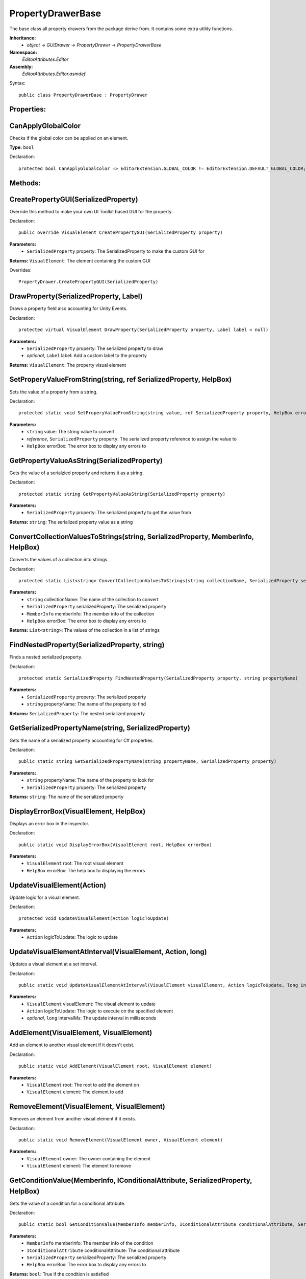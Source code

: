PropertyDrawerBase
==================

The base class all property drawers from the package derive from. It contains some extra utility functions.

**Inheritance:**
	- *object* -> *GUIDrawer* -> *PropertyDrawer* -> *PropertyDrawerBase*

**Namespace:** 
	*EditorAttributes.Editor*
	
**Assembly:**
	*EditorAttributes.Editor.asmdef*
	
Syntax::

	public class PropertyDrawerBase : PropertyDrawer

Properties:
-----------

CanApplyGlobalColor
-------------------

Checks if the global color can be applied on an element.

**Type:** ``bool``

Declaration::

	protected bool CanApplyGlobalColor => EditorExtension.GLOBAL_COLOR != EditorExtension.DEFAULT_GLOBAL_COLOR;

Methods:
--------

CreatePropertyGUI(SerializedProperty)
-------------------------------------

Override this method to make your own UI Toolkit based GUI for the property.

Declaration::

	public override VisualElement CreatePropertyGUI(SerializedProperty property)
	
**Parameters:**
	- ``SerializedProperty`` property: The SerializedProperty to make the custom GUI for
	
**Returns:** ``VisualElement``: The element containing the custom GUI
	
Overrides::

	PropertyDrawer.CreatePropertyGUI(SerializedProperty)

DrawProperty(SerializedProperty, Label)
---------------------------------------

Draws a property field also accounting for Unity Events.

Declaration::

	protected virtual VisualElement DrawProperty(SerializedProperty property, Label label = null)
	
**Parameters:**
	- ``SerializedProperty`` property: The serialized property to draw
	- `optional`, ``Label`` label: Add a custom label to the property
	
**Returns:** ``VisualElement``: The property visual element

SetProperyValueFromString(string, ref SerializedProperty, HelpBox)
------------------------------------------------------------------

Sets the value of a property from a string.

Declaration::

	protected static void SetProperyValueFromString(string value, ref SerializedProperty property, HelpBox errorBox)
	
**Parameters:**
	- ``string`` value: The string value to convert
	- `reference`, ``SerializedProperty`` property: The serialized property reference to assign the value to
	- ``HelpBox`` errorBox: The error box to display any errors to

GetPropertyValueAsString(SerializedProperty)
--------------------------------------------

Gets the value of a serialzied property and returns it as a string.

Declaration::

	protected static string GetPropertyValueAsString(SerializedProperty property)
	
**Parameters:**
	- ``SerializedProperty`` property: The serialized property to get the value from
	
**Returns:** ``string``: The serialized property value as a string

ConvertCollectionValuesToStrings(string, SerializedProperty, MemberInfo, HelpBox)
---------------------------------------------------------------------------------

Converts the values of a collection into strings.

Declaration::

	protected static List<string> ConvertCollectionValuesToStrings(string collectionName, SerializedProperty serializedProperty, MemberInfo memberInfo, HelpBox errorBox)
	
**Parameters:**
	- ``string`` collectionName: The name of the collection to convert
	- ``SerializedProperty`` serializedProperty: The serialized property
	- ``MemberInfo`` memberInfo: The member info of the collection
	- ``HelpBox`` errorBox: The error box to display any errors to
	
**Returns:** ``List<string>``: The values of the collection in a list of strings

FindNestedProperty(SerializedProperty, string)
----------------------------------------------

Finds a nested serialized property.

Declaration::

	protected static SerializedProperty FindNestedProperty(SerializedProperty property, string propertyName)
	
**Parameters:**
	- ``SerializedProperty`` property: The serialized property
	- ``string`` propertyName: The name of the property to find
	
**Returns:** ``SerializedProperty``: The nested serialized property

GetSerializedPropertyName(string, SerializedProperty)
-----------------------------------------------------

Gets the name of a serialized property accounting for C# properties.

Declaration::

	public static string GetSerializedPropertyName(string propertyName, SerializedProperty property)
	
**Parameters:**
	- ``string`` propertyName: The name of the property to look for
	- ``SerializedProperty`` property: The serialized property
	
**Returns:** ``string``: The name of the serialized property

DisplayErrorBox(VisualElement, HelpBox)
---------------------------------------

Displays an error box in the inspector.

Declaration::

	public static void DisplayErrorBox(VisualElement root, HelpBox errorBox)
	
**Parameters:**
	- ``VisualElement`` root: The root visual element
	- ``HelpBox`` errorBox: The help box to displaying the errors

UpdateVisualElement(Action)
---------------------------

Update logic for a visual element.

Declaration::

	protected void UpdateVisualElement(Action logicToUpdate)
	
**Parameters:**
	- ``Action`` logicToUpdate: The logic to update

UpdateVisualElementAtInterval(VisualElement, Action, long)
----------------------------------------------------------

Updates a visual element at a set interval.

Declaration::

	public static void UpdateVisualElementAtInterval(VisualElement visualElement, Action logicToUpdate, long intervalMs = 60)
	
**Parameters:**
	- ``VisualElement`` visualElement: The visual element to update
	- ``Action`` logicToUpdate: The logic to execute on the specified element
	- `optional`, ``long`` intervalMs: The update interval in milliseconds
	
AddElement(VisualElement, VisualElement)
----------------------------------------

Add an element to another visual element if it doesn't exist.

Declaration::

	public static void AddElement(VisualElement root, VisualElement element)
	
**Parameters:**
	- ``VisualElement`` root: The root to add the element on
	- ``VisualElement`` element: The element to add

RemoveElement(VisualElement, VisualElement)
-------------------------------------------

Removes an element from another visual element if it exists.

Declaration::

	public static void RemoveElement(VisualElement owner, VisualElement element)
	
**Parameters:**
	- ``VisualElement`` owner: The owner containing the element
	- ``VisualElement`` element: The element to remove

GetConditionValue(MemberInfo, IConditionalAttribute, SerializedProperty, HelpBox)
---------------------------------------------------------------------------------

Gets the value of a condition for a conditional attribute.

Declaration::

	public static bool GetConditionValue(MemberInfo memberInfo, IConditionalAttribute conditionalAttribute, SerializedProperty serializedProperty, HelpBox errorBox)
	
**Parameters:**
	- ``MemberInfo`` memberInfo: The member info of the condition
	- ``IConditionalAttribute`` conditionalAttribute: The conditional attribute
	- ``SerializedProperty`` serializedProperty: The serialized property
	- ``HelpBox`` errorBox: The error box to display any errors to
	
**Returns:** ``bool``: True if the condition is satisfied

GetDynamicString(string, SerializedProperty, IDynamicStringAttribute, HelpBox)
------------------------------------------------------------------------------

Gets the string value from a member if the input mode is set to Dynamic.

Declaration::

	public static string GetDynamicString(string inputText, SerializedProperty property, IDynamicStringAttribute dynamicStringAttribute, HelpBox errorBox)
	
**Parameters:**
	- ``string`` inputText: The string input that may contain the member name
	- ``SerializedProperty`` property: The serialized property
	- ``IDynamicStringAttribute`` dynamicStringAttribute: The dynamic string attribute
	- ``HelpBox`` errorBox: The error box to display any errors to
	
**Returns:** ``string``: If the input mode is Constant will return the base input string, if is Dynamic will return the string value of the member

ApplyBoxStyle(VisualElement)
----------------------------

Applies the help box style to a visual element.

Declaration::

	public static void ApplyBoxStyle(VisualElement visualElement)
	
**Parameters:**
	- ``VisualElement`` visualElement: The element to apply the style to

Print(object)
-------------

A short handy version of ``Debug.Log``.

Declaration::

	protected void Print(object message)
	
**Parameters:**
	- ``object`` message: The message to print

IsCollectionValid(ICollection)
------------------------------

Checks if a collection is null or has no members.

Declaration::

	public static bool IsCollectionValid(ICollection collection)
	
**Parameters:**
	- ``ICollection`` collection: The collection to check
	
**Returns:** ``bool``: False is the collection is null or has no members, true otherwise

GetTextureSize(Texture2D)
-------------------------

Gets the size of a 2D texture.

Declaration::

	public static Vector2 GetTextureSize(Texture2D texture)
	
**Parameters:**
	- ``Texture2D`` texture: The texture to get the size from
	
**Returns:** ``Vector2``: The width and height of the texture as a Vector2
